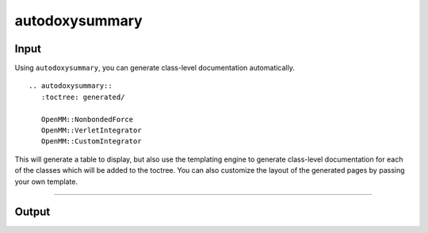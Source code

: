 autodoxysummary
===============

Input
-----

Using ``autodoxysummary``, you can generate class-level documentation automatically. ::

  .. autodoxysummary::
     :toctree: generated/

     OpenMM::NonbondedForce
     OpenMM::VerletIntegrator
     OpenMM::CustomIntegrator


This will generate a table to display, but also use the templating engine to generate class-level
documentation for each of the classes which will be added to the toctree. You can also customize the
layout of the generated pages by passing your own template.


------


Output
------

.. autodoxysummary::
   :toctree: generated/

   OpenMM::NonbondedForce
   OpenMM::VerletIntegrator
   OpenMM::CustomIntegrator
